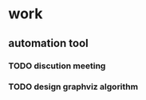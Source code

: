 * work
** automation tool
*** TODO discution meeting
SCHEDULED: <2015-06-23 二>
*** TODO design graphviz algorithm
DEADLINE: <2015-06-27 六 17:30> SCHEDULED: <2015-06-23 二 09:30>
